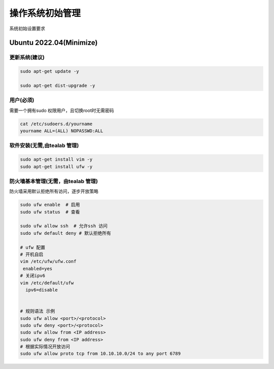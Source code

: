 .. _dynamic_configuration:

操作系统初始管理
================

系统初始设置要求

Ubuntu 2022.04(Minimize)  
------------------------

更新系统(建议)
~~~~~~~~

.. code-block:: ini

   sudo apt-get update -y 

   sudo apt-get dist-upgrade -y 

用户(必须)
~~~~~~
需要一个拥有sudo 权限用户，且切换root时无需密码

.. code-block:: ini 

  cat /etc/sudoers.d/yourname
  yourname ALL=(ALL) NOPASSWD:ALL

软件安装(无需,由tealab 管理)
~~~~~~~~

.. code-block:: ini

   sudo apt-get install vim -y
   sudo apt-get install ufw -y 

防火墙基本管理(无需，由tealab 管理)
~~~~~~~~~~~~

防火墙采用默认拒绝所有访问，逐步开放策略

.. code-block:: ini
    
   sudo ufw enable  # 启用
   sudo ufw status  # 查看

   sudo ufw allow ssh  # 允许ssh 访问
   sudo ufw default deny # 默认拒绝所有
   
   # ufw 配置 
   # 开机自启
   vim /etc/ufw/ufw.conf
    enabled=yes 
   # 关闭ipv6
   vim /etc/default/ufw
     ipv6=disable 


   # 规则语法 示例
   sudo ufw allow <port>/<protocol>
   sudo ufw deny <port>/<protocol>
   sudo ufw allow from <IP address>
   sudo ufw deny from <IP address>
   # 根据实际情况开放访问
   sudo ufw allow proto tcp from 10.10.10.0/24 to any port 6789 